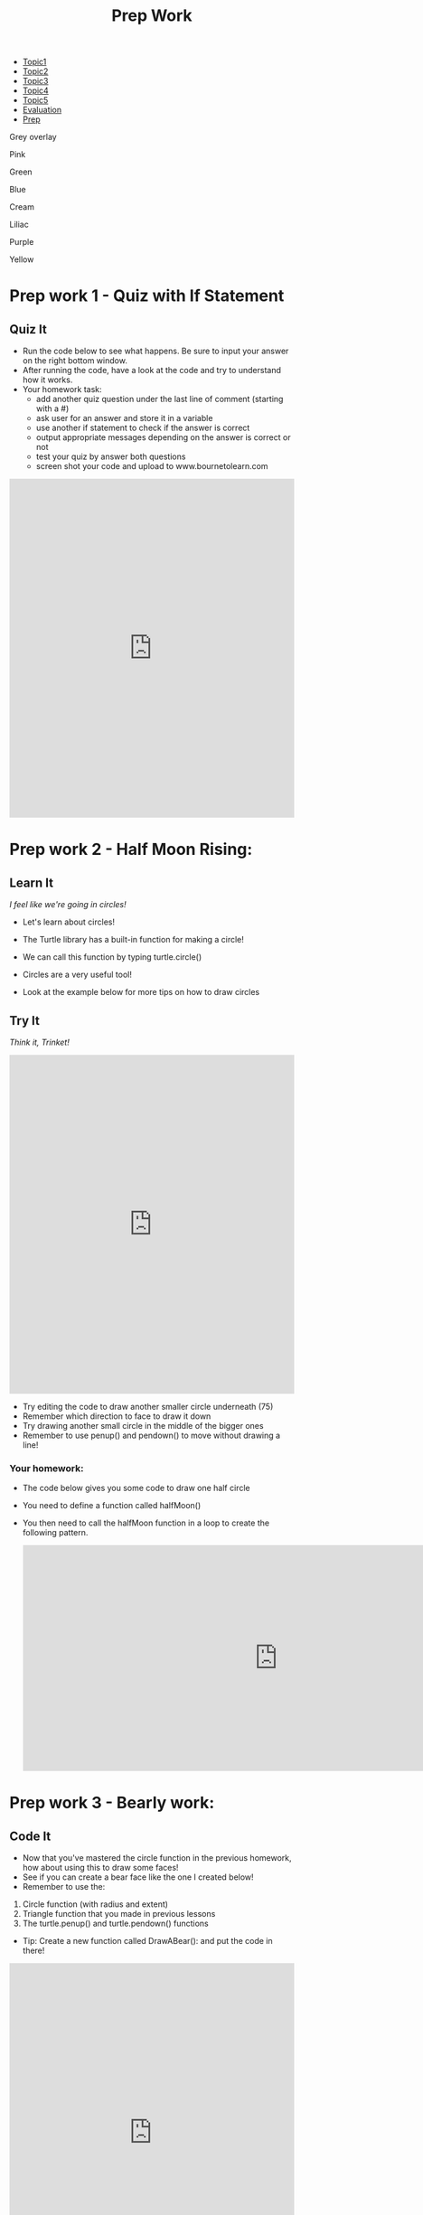#+STARTUP:indent
#+HTML_HEAD: <link rel="stylesheet" type="text/css" href="css/styles.css"/>
#+HTML_HEAD_EXTRA: <link href='http://fonts.googleapis.com/css?family=Ubuntu+Mono|Ubuntu' rel='stylesheet' type='text/css'>
#+HTML_HEAD_EXTRA: <script src="http://ajax.googleapis.com/ajax/libs/jquery/1.9.1/jquery.min.js" type="text/javascript"></script>
#+HTML_HEAD_EXTRA: <script src="js/navbar.js" type="text/javascript"></script>
#+OPTIONS: f:nil author:nil num:1 creator:nil timestamp:nil toc:nil html-style:nil html-postamble:nil

#+TITLE: Prep Work
#+AUTHOR: X Ellis

#+BEGIN_EXPORT HTML
<div id="stickyribbon">
    <ul>
      <li><a href="1_Lesson.html">Topic1</a></li>
      <li><a href="2_Lesson.html">Topic2</a></li>
      <li><a href="3_Lesson.html">Topic3</a></li>
      <li><a href="4_Lesson.html">Topic4</a></li>
      <li><a href="5_Lesson.html">Topic5</a></li>
      <li><a href="Evaluation.html">Evaluation</a></li>
      <li><a href="homework.html">Prep</a></li>

    </ul>
  </div>
<div id="underlay" onclick="underlayoff()">
</div>
<div id="overlay" onclick="overlayoff()">
</div>
<div id=overlayMenu>
<p onclick="overlayon('hsla(0, 0%, 50%, 0.5)')">Grey overlay</p>
<p onclick="underlayon('hsla(300,100%,50%, 0.3)')">Pink</p>
<p onclick="underlayon('hsla(80, 90%, 40%, 0.4)')">Green</p>
<p onclick="underlayon('hsla(240,100%,50%,0.2)')">Blue</p>
<p onclick="underlayon('hsla(40,100%,50%,0.3)')">Cream</p>
<p onclick="underlayon('hsla(300,100%,40%,0.3)')">Liliac</p>
<p onclick="underlayon('hsla(300,100%,25%,0.3)')">Purple</p>
<p onclick="underlayon('hsla(60,100%,50%,0.3)')">Yellow</p>
</div>
#+END_EXPORT

* COMMENT Use as a template
:PROPERTIES:
:HTML_CONTAINER_CLASS: activity
:END:
** Learn It
:PROPERTIES:
:HTML_CONTAINER_CLASS: learn
:END:

** Research It
:PROPERTIES:
:HTML_CONTAINER_CLASS: research
:END:

** Design It
:PROPERTIES:
:HTML_CONTAINER_CLASS: design
:END:

** Build It
:PROPERTIES:
:HTML_CONTAINER_CLASS: build
:END:

** Test It
:PROPERTIES:
:HTML_CONTAINER_CLASS: test
:END:

** Run It
:PROPERTIES:
:HTML_CONTAINER_CLASS: run
:END:

** Document It
:PROPERTIES:
:HTML_CONTAINER_CLASS: document
:END:

** Code It
:PROPERTIES:
:HTML_CONTAINER_CLASS: code
:END:

** Program It
:PROPERTIES:
:HTML_CONTAINER_CLASS: program
:END:

** Try It
:PROPERTIES:
:HTML_CONTAINER_CLASS: try
:END:

** Badge It
:PROPERTIES:
:HTML_CONTAINER_CLASS: badge
:END:

** Save It
:PROPERTIES:
:HTML_CONTAINER_CLASS: save
:END:


* Prep work 1 - Quiz with If Statement
:PROPERTIES:
:HTML_CONTAINER_CLASS: activity
:END:
** Quiz It
:PROPERTIES:
:HTML_CONTAINER_CLASS: learn
:END:
- Run the code below to see what happens.  Be sure to input your answer on the right bottom window.
- After running the code, have a look at the code and try to understand how it works.
- Your homework task:
  - add another quiz question under the last line of comment (starting with a #)
  - ask user for an answer and store it in a variable
  - use another if statement to check if the answer is correct
  - output appropriate messages depending on the answer is correct or not
  - test your quiz by answer both questions
  - screen shot your code and upload to www.bournetolearn.com

#+BEGIN_EXPORT html

<iframe src="https://trinket.io/embed/python/8cee2d344d" width="100%" height="600" frameborder="0" marginwidth="0" marginheight="0" allowfullscreen></iframe>

#+END_EXPORT

* Prep work 2 - Half Moon Rising:
:PROPERTIES:
:HTML_CONTAINER_CLASS: activity
:END:
** Learn It
:PROPERTIES:
:HTML_CONTAINER_CLASS: learn
:END:
/I feel like we're going in circles!/

- Let's learn about circles!

- The Turtle library has a built-in function for making a circle!
- We can call this function by typing turtle.circle()
- Circles are a very useful tool!
- Look at the example below for more tips on how to draw circles

** Try It
:PROPERTIES:
:HTML_CONTAINER_CLASS: try
:END:
/Think it, Trinket!/

#+BEGIN_EXPORT html
<iframe src="https://trinket.io/embed/python/fd97e2dc6b" width="100%" 
height="600" frameborder="0" marginwidth="0" marginheight="0" allowfullscreen></iframe>
#+END_EXPORT

- Try editing the code to draw another smaller circle underneath (75)
- Remember which direction to face to draw it down
- Try drawing another small circle in the middle of the bigger ones
- Remember to use penup() and pendown() to move without drawing a line!
*** Your homework:
- The code below gives you some code to draw one half circle
- You need to define a function called halfMoon()
- You then need to call the halfMoon function in a loop to create the following pattern.

  #+begin_export html
<img src="./img/halfMoons.png" width=200 height=180>
<iframe src="https://trinket.io/embed/python/cfef48097a" style="min-width:900px;" height="400" frameborder="0" marginwidth="0" marginheight="0" allowfullscreen></iframe>

  #+end_export




* Prep work 3 - Bearly work:
:PROPERTIES:
:HTML_CONTAINER_CLASS: activity
:END:

** Code It
:PROPERTIES:
:HTML_CONTAINER_CLASS: code
:END:

- Now that you've mastered the circle function in the previous homework, how about using this to draw some faces!
- See if you can create a bear face like the one I created below! 
- Remember to use the: 
1. Circle function (with radius and extent)
2. Triangle function that you made in previous lessons
3. The turtle.penup() and turtle.pendown() functions

- Tip: Create a new function called DrawABear(): and put the code in there!

[[./img/BearFace.png]]

#+BEGIN_EXPORT html
<iframe src="https://trinket.io/embed/python/3eba2638d1" width="100%" height="600" 
frameborder="0" marginwidth="0" marginheight="0" allowfullscreen></iframe>
#+END_EXPORT

- Great! Now we can add some detail!
- Try adding pupils and an inner part to the bear's ears
- Remember to use a different colour!
